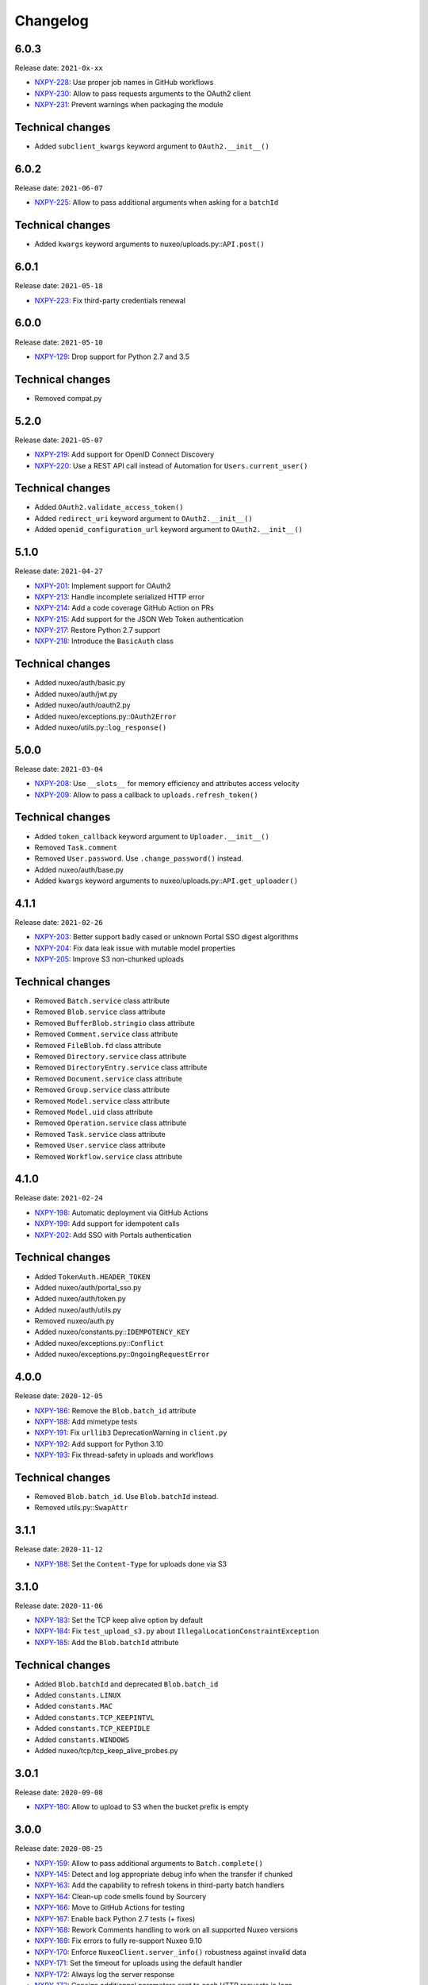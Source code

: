 Changelog
=========

6.0.3
-----

Release date: ``2021-0x-xx``

- `NXPY-228 <https://jira.nuxeo.com/browse/NXPY-228>`__: Use proper job names in GitHub workflows
- `NXPY-230 <https://jira.nuxeo.com/browse/NXPY-230>`__: Allow to pass requests arguments to the OAuth2 client
- `NXPY-231 <https://jira.nuxeo.com/browse/NXPY-231>`__: Prevent warnings when packaging the module

Technical changes
-----------------

- Added ``subclient_kwargs`` keyword argument to ``OAuth2.__init__()``

6.0.2
-----

Release date: ``2021-06-07``

- `NXPY-225 <https://jira.nuxeo.com/browse/NXPY-225>`__: Allow to pass additional arguments when asking for a ``batchId``

Technical changes
-----------------

- Added ``kwargs`` keyword arguments to nuxeo/uploads.py::\ ``API.post()``

6.0.1
-----

Release date: ``2021-05-18``

- `NXPY-223 <https://jira.nuxeo.com/browse/NXPY-223>`__: Fix third-party credentials renewal

6.0.0
-----

Release date: ``2021-05-10``

- `NXPY-129 <https://jira.nuxeo.com/browse/NXPY-129>`__: Drop support for Python 2.7 and 3.5

Technical changes
-----------------

- Removed compat.py

5.2.0
-----

Release date: ``2021-05-07``

- `NXPY-219 <https://jira.nuxeo.com/browse/NXPY-219>`__: Add support for OpenID Connect Discovery
- `NXPY-220 <https://jira.nuxeo.com/browse/NXPY-220>`__: Use a REST API call instead of Automation for ``Users.current_user()``

Technical changes
-----------------

- Added ``OAuth2.validate_access_token()``
- Added ``redirect_uri`` keyword argument to ``OAuth2.__init__()``
- Added ``openid_configuration_url`` keyword argument to ``OAuth2.__init__()``

5.1.0
-----

Release date: ``2021-04-27``

- `NXPY-201 <https://jira.nuxeo.com/browse/NXPY-201>`__: Implement support for OAuth2
- `NXPY-213 <https://jira.nuxeo.com/browse/NXPY-213>`__: Handle incomplete serialized HTTP error
- `NXPY-214 <https://jira.nuxeo.com/browse/NXPY-214>`__: Add a code coverage GitHub Action on PRs
- `NXPY-215 <https://jira.nuxeo.com/browse/NXPY-215>`__: Add support for the JSON Web Token authentication
- `NXPY-217 <https://jira.nuxeo.com/browse/NXPY-217>`__: Restore Python 2.7 support
- `NXPY-218 <https://jira.nuxeo.com/browse/NXPY-218>`__: Introduce the ``BasicAuth`` class

Technical changes
-----------------

- Added nuxeo/auth/basic.py
- Added nuxeo/auth/jwt.py
- Added nuxeo/auth/oauth2.py
- Added nuxeo/exceptions.py::\ ``OAuth2Error``
- Added nuxeo/utils.py::\ ``log_response()``

5.0.0
-----

Release date: ``2021-03-04``

- `NXPY-208 <https://jira.nuxeo.com/browse/NXPY-208>`__: Use ``__slots__`` for memory efficiency and attributes access velocity
- `NXPY-209 <https://jira.nuxeo.com/browse/NXPY-209>`__: Allow to pass a callback to ``uploads.refresh_token()``

Technical changes
-----------------

- Added ``token_callback`` keyword argument to ``Uploader.__init__()``
- Removed ``Task.comment``
- Removed ``User.password``. Use ``.change_password()`` instead.
- Added nuxeo/auth/base.py
- Added ``kwargs`` keyword arguments to nuxeo/uploads.py::\ ``API.get_uploader()``

4.1.1
-----

Release date: ``2021-02-26``

- `NXPY-203 <https://jira.nuxeo.com/browse/NXPY-203>`__: Better support badly cased or unknown Portal SSO digest algorithms
- `NXPY-204 <https://jira.nuxeo.com/browse/NXPY-204>`__: Fix data leak issue with mutable model properties
- `NXPY-205 <https://jira.nuxeo.com/browse/NXPY-205>`__: Improve S3 non-chunked uploads

Technical changes
-----------------

- Removed ``Batch.service`` class attribute
- Removed ``Blob.service`` class attribute
- Removed ``BufferBlob.stringio`` class attribute
- Removed ``Comment.service`` class attribute
- Removed ``FileBlob.fd`` class attribute
- Removed ``Directory.service`` class attribute
- Removed ``DirectoryEntry.service`` class attribute
- Removed ``Document.service`` class attribute
- Removed ``Group.service`` class attribute
- Removed ``Model.service`` class attribute
- Removed ``Model.uid`` class attribute
- Removed ``Operation.service`` class attribute
- Removed ``Task.service`` class attribute
- Removed ``User.service`` class attribute
- Removed ``Workflow.service`` class attribute

4.1.0
-----

Release date: ``2021-02-24``

- `NXPY-198 <https://jira.nuxeo.com/browse/NXPY-198>`__: Automatic deployment via GitHub Actions
- `NXPY-199 <https://jira.nuxeo.com/browse/NXPY-199>`__: Add support for idempotent calls
- `NXPY-202 <https://jira.nuxeo.com/browse/NXPY-202>`__: Add SSO with Portals authentication

Technical changes
-----------------

- Added ``TokenAuth.HEADER_TOKEN``
- Added nuxeo/auth/portal_sso.py
- Added nuxeo/auth/token.py
- Added nuxeo/auth/utils.py
- Removed nuxeo/auth.py
- Added nuxeo/constants.py::\ ``IDEMPOTENCY_KEY``
- Added nuxeo/exceptions.py::\ ``Conflict``
- Added nuxeo/exceptions.py::\ ``OngoingRequestError``

4.0.0
-----

Release date: ``2020-12-05``

- `NXPY-186 <https://jira.nuxeo.com/browse/NXPY-186>`__: Remove the ``Blob.batch_id`` attribute
- `NXPY-188 <https://jira.nuxeo.com/browse/NXPY-188>`__: Add mimetype tests
- `NXPY-191 <https://jira.nuxeo.com/browse/NXPY-191>`__: Fix ``urllib3`` DeprecationWarning in ``client.py``
- `NXPY-192 <https://jira.nuxeo.com/browse/NXPY-192>`__: Add support for Python 3.10
- `NXPY-193 <https://jira.nuxeo.com/browse/NXPY-193>`__: Fix thread-safety in uploads and workflows

Technical changes
-----------------

- Removed ``Blob.batch_id``. Use ``Blob.batchId`` instead.
- Removed utils.py::``SwapAttr``

3.1.1
-----

Release date: ``2020-11-12``

- `NXPY-188 <https://jira.nuxeo.com/browse/NXPY-188>`__: Set the ``Content-Type`` for uploads done via S3

3.1.0
-----

Release date: ``2020-11-06``

- `NXPY-183 <https://jira.nuxeo.com/browse/NXPY-183>`__: Set the TCP keep alive option by default
- `NXPY-184 <https://jira.nuxeo.com/browse/NXPY-184>`__: Fix ``test_upload_s3.py`` about ``IllegalLocationConstraintException``
- `NXPY-185 <https://jira.nuxeo.com/browse/NXPY-185>`__: Add the ``Blob.batchId`` attribute

Technical changes
-----------------

- Added ``Blob.batchId`` and deprecated ``Blob.batch_id``
- Added ``constants.LINUX``
- Added ``constants.MAC``
- Added ``constants.TCP_KEEPINTVL``
- Added ``constants.TCP_KEEPIDLE``
- Added ``constants.WINDOWS``
- Added nuxeo/tcp/tcp_keep_alive_probes.py

3.0.1
-----

Release date: ``2020-09-08``

- `NXPY-180 <https://jira.nuxeo.com/browse/NXPY-180>`__: Allow to upload to S3 when the bucket prefix is empty

3.0.0
-----

Release date: ``2020-08-25``

- `NXPY-159 <https://jira.nuxeo.com/browse/NXPY-159>`__: Allow to pass additional arguments to ``Batch.complete()``
- `NXPY-145 <https://jira.nuxeo.com/browse/NXPY-145>`__: Detect and log appropriate debug info when the transfer if chunked
- `NXPY-163 <https://jira.nuxeo.com/browse/NXPY-163>`__: Add the capability to refresh tokens in third-party batch handlers
- `NXPY-164 <https://jira.nuxeo.com/browse/NXPY-164>`__: Clean-up code smells found by Sourcery
- `NXPY-166 <https://jira.nuxeo.com/browse/NXPY-166>`__: Move to GitHub Actions for testing
- `NXPY-167 <https://jira.nuxeo.com/browse/NXPY-167>`__: Enable back Python 2.7 tests (+ fixes)
- `NXPY-168 <https://jira.nuxeo.com/browse/NXPY-168>`__: Rework Comments handling to work on all supported Nuxeo versions
- `NXPY-169 <https://jira.nuxeo.com/browse/NXPY-169>`__: Fix errors to fully re-support Nuxeo 9.10
- `NXPY-170 <https://jira.nuxeo.com/browse/NXPY-170>`__: Enforce ``NuxeoClient.server_info()`` robustness against invalid data
- `NXPY-171 <https://jira.nuxeo.com/browse/NXPY-171>`__: Set the timeout for uploads using the default handler
- `NXPY-172 <https://jira.nuxeo.com/browse/NXPY-172>`__: Always log the server response
- `NXPY-173 <https://jira.nuxeo.com/browse/NXPY-173>`__: Consign additionnal parameters sent to each HTTP requests in logs
- `NXPY-174 <https://jira.nuxeo.com/browse/NXPY-174>`__: Improve ``test_repository.py`` reliability
- `NXPY-176 <https://jira.nuxeo.com/browse/NXPY-176>`__: Add ``Nuxeo.can_use()`` to determine if a given operation is available
- `NXPY-177 <https://jira.nuxeo.com/browse/NXPY-177>`__: Prevent ``AttributeError`` when fetching the server version and the response is bad (and return "unknown")
- `NXPY-178 <https://jira.nuxeo.com/browse/NXPY-178>`__: Use a uniq ID for the S3 direct upload key
- `NXPY-179 <https://jira.nuxeo.com/browse/NXPY-179>`__: Use S3 accelerate endpoint when enabled

Technical changes
-----------------

- ``Batch.complete()`` now handles additional parameters
- Added ``Batch.key``
- Added ``Nuxeo.can_use()``
- Added ``Uploader.timeout()``
- Added nuxeo/constants.py::\ ``LOG_LIMIT_SIZE``
- nuxeo/uploads.py::\ ``API.complete()`` now handles additional parameters
- Added ``kwargs`` keyword arguments to nuxeo/uploads.py::\ ``API.send_data()``
- Added ``docuid`` argument to nuxeo/comments.py::\ ``API.get()``
- Added ``params`` keyword argument to nuxeo/comments.py::\ ``API.get()``
- Changed ``uid`` from positional argument to keyword argument in nuxeo/comments.py::\ ``API.get()``
- Added ``docuid`` argument to nuxeo/comments.py::\ ``API.post()``
- Changed ``comment (Comment)`` argument of nuxeo/comments.py::\ ``API.post()`` to ``text (str)``
- Added nuxeo/compat.py::\ ``lru_cache()``
- Changed nuxeo/constants.py::\ ``TIMEOUT_CONNECT`` from ``5`` to ``10``
- Changed nuxeo/constants.py::\ ``TIMEOUT_READ`` from ``30`` to ``600``
- Added nuxeo/uploads.py::\ ``API.refresh_token()``
- Added nuxeo/utils.py::\ ``cmp()``
- Added nuxeo/utils.py::\ ``get_response_content()``
- Added nuxeo/utils.py::\ ``version_compare()``
- Added nuxeo/utils.py::\ ``version_compare_client()``
- Added nuxeo/utils.py::\ ``version_le()``
- Added nuxeo/utils.py::\ ``version_lt()``

2.4.4
-----

Release date: ``2020-02-28``

- `NXPY-148 <https://jira.nuxeo.com/browse/NXPY-148>`__: Use the tmp_path fixture to auto-cleanup created files in tests
- `NXPY-155 <https://jira.nuxeo.com/browse/NXPY-155>`__: Don't use dots or underscores in custom HTTP headers
- `NXPY-156 <https://jira.nuxeo.com/browse/NXPY-156>`__: Do not silence S3 errors on upload resuming
- `NXPY-158 <https://jira.nuxeo.com/browse/NXPY-158>`__: Allow S3 custom endpoint for direct upload

2.4.3
-----

Release date: ``2020-01-31``

- `NXPY-151 <https://jira.nuxeo.com/browse/NXPY-151>`__: Do not log the full exception when retrieving MPU parts
- `NXPY-152 <https://jira.nuxeo.com/browse/NXPY-152>`__: Remove ``Uploader`` assert statements
- `NXPY-153 <https://jira.nuxeo.com/browse/NXPY-153>`__: Do not yield one more time only for S3 uploads
- `NXPY-154 <https://jira.nuxeo.com/browse/NXPY-154>`__: Fix S3 client instanciation not thread-safe

2.4.2
-----

Release date: ``2020-01-15``

- `NXPY-150 <https://jira.nuxeo.com/browse/NXPY-150>`__: Add ``nuxeo.uploads.has_s3()`` helper

Technical changes
-----------------

- Added ``nuxeo.uploads.has_s3()``

2.4.1
-----

Release date: ``2020-01-13``

- `NXPY-149 <https://jira.nuxeo.com/browse/NXPY-149>`__: Add ``Batch.is_s3()`` helper

Technical changes
-----------------

- Added ``Batch.is_s3()``

2.4.0
-----

Release date: ``2020-01-10``

- `NXPY-68 <https://jira.nuxeo.com/browse/NXPY-68>`__: Add the ``users.current_user()`` method
- `NXPY-138 <https://jira.nuxeo.com/browse/NXPY-138>`__: Add the Amazon S3 provider for uploads
- `NXPY-143 <https://jira.nuxeo.com/browse/NXPY-143>`__: Remove duplicate constructors code in ``models.py``

Technical changes
-----------------

- Added ``Batch.complete()``
- Added ``Batch.extraInfo``
- Added ``Batch.etag``
- Added ``Batch.multiPartUploadId``
- Added ``Batch.provider``
- Added nuxeo/constants.py::\ ``UP_AMAZON_S3``
- Added ``nuxeo.exceptions.InvalidUploadHandler``
- Added ``nuxeo/handlers/default.py``
- Added ``nuxeo/handlers/s3.py``
- Added ``nuxeo.uploads.complete()``
- Added ``nuxeo.uploads.handlers()``
- Added ``handler=""`` keyword argument to ``nuxeo.uploads.post()``
- Added ``data_len=0`` keyword argument to ``nuxeo.uploads.send_data()``
- Added ``nuxeo.users.current_user()``
- Added ``nuxeo.utils.chunk_partition()``
- Added ``nuxeo.utils.log_chunk_details()``
- Removed ``Batch.__init__()``
- Removed ``Comment.__init__()``
- Removed ``DirectoryEntry.__init__()``
- Removed ``Directory.__init__()``
- Removed ``Document.__init__()``
- Removed ``Group.__init__()``
- Removed ``Operation.__init__()``
- Removed ``Task.__init__()``
- Removed ``User.__init__()``
- Removed ``Workflow.__init__()``

2.3.0
-----

Release date: ``2019-12-06``

- `NXPY-131 <https://jira.nuxeo.com/browse/NXPY-131>`__: Make the HTTP response logging safer
- `NXPY-141 <https://jira.nuxeo.com/browse/NXPY-141>`__: Add the Comments API

Technical changes
-----------------

- Added nuxeo/comments.py
- Added `comments` argument to nuxeo/documents.py::\ ``API.__init__()``
- Added nuxeo/documents.py::\ ``API.comment_api`` attribute
- Added nuxeo/models.py::\ ``Comment`` class
- Added ``Document.comment()``
- Added ``Document.comments()``
- Added ``Nuxeo.comments``

2.2.4
-----

Release date: ``2019-10-29``

- `NXPY-128 <https://jira.nuxeo.com/browse/NXPY-128>`__: Make ``Batch`` upload index public
- `NXPY-135 <https://jira.nuxeo.com/browse/NXPY-135>`__: Expand the documentation on how to attach multiple blobs to a given document
- `NXPY-136 <https://jira.nuxeo.com/browse/NXPY-136>`__: Allow additionnal parameters to ``Directories.get()``
- `NXPY-137 <https://jira.nuxeo.com/browse/NXPY-137>`__: Fix failing test about converters
- `NXPY-139 <https://jira.nuxeo.com/browse/NXPY-139>`__: Enhance tox.ini to use multiple specific testenvs

Technical changes
-----------------

- nuxeo/directories.py::\ ``API.get()`` now handles additionnal parameters

2.2.3
-----

Release date: ``2019-09-30``

- `NXPY-125 <https://jira.nuxeo.com/browse/NXPY-125>`__: Add a warning for Python 2 removal
- `NXPY-130 <https://jira.nuxeo.com/browse/NXPY-130>`__: Expand the group examples to show subgroup handling
- `NXPY-132 <https://jira.nuxeo.com/browse/NXPY-132>`__: Add ``enrichers`` argument to ``Documents.get_children()``

2.2.2
-----

Release date: ``2019-08-26``

- `NXPY-112 <https://jira.nuxeo.com/browse/NXPY-112>`__: Update uploadedSize on each and every upload iteration
- `NXPY-110 <https://jira.nuxeo.com/browse/NXPY-110>`__: Max retries for all connections
- `NXPY-111 <https://jira.nuxeo.com/browse/NXPY-111>`__: Add timeouts handling
- `NXPY-113 <https://jira.nuxeo.com/browse/NXPY-113>`__: Use ``requests.sessions.Session`` rather than the deprecated ``requests.session``
- `NXPY-114 <https://jira.nuxeo.com/browse/NXPY-114>`__: Do not log the response of the CMIS endpoint
- `NXPY-117 <https://jira.nuxeo.com/browse/NXPY-117>`__: Use black for a one-shot big clean-up
- `NXPY-118 <https://jira.nuxeo.com/browse/NXPY-118>`__: Missing status code from ``Forbidden`` and ``Unauthorized`` exceptions
- `NXPY-119 <https://jira.nuxeo.com/browse/NXPY-119>`__: Remove the requests warning
- `NXPY-120 <https://jira.nuxeo.com/browse/NXPY-120>`__: Add a test for unavailable converters
- `NXPY-121 <https://jira.nuxeo.com/browse/NXPY-121>`__: Do not log the response of the automation endpoint
- `NXPY-123 <https://jira.nuxeo.com/browse/NXPY-123>`__: Pass the ``NXDRIVE_TEST_NUXEO_URL`` envar to tox
- `NXPY-126 <https://jira.nuxeo.com/browse/NXPY-126>`__: Allow several callables for transfer callbacks

Technical changes
-----------------

- Added ``NuxeoClient.disable_retry()``
- Added ``NuxeoClient.enable_retry()``
- Added ``NuxeoClient.retries``
- Added nuxeo/constants.py::\ ``MAX_RETRY``
- Added nuxeo/constants.py::\ ``RETRY_BACKOFF_FACTOR``
- Added nuxeo/constants.py::\ ``RETRY_METHODS``
- Added nuxeo/constants.py::\ ``RETRY_STATUS_CODES``
- Added nuxeo/constants.py::\ ``TIMEOUT_CONNECT``
- Added nuxeo/constants.py::\ ``TIMEOUT_READ``
- Changed nuxeo/exceptions.py::\ ``HTTPError`` to inherits from ``requests.exceptions.RetryError`` and ``NuxeoError``

2.2.1
-----

Release date: ``2019-06-27``

- `NXPY-108 <https://jira.nuxeo.com/browse/NXPY-108>`__: [Python 2] Fix ``repr(HTTPError)`` with non-ascii characters in the message

2.2.0
-----

Release date: unreleased

- `NXPY-102 <https://jira.nuxeo.com/browse/NXPY-102>`__: Set Upload operations to void operations
- `NXPY-103 <https://jira.nuxeo.com/browse/NXPY-103>`__: Launch flake8 on actual client data
- `NXPY-104 <https://jira.nuxeo.com/browse/NXPY-104>`__: Do not log server response based on content length but content type
- `NXPY-105 <https://jira.nuxeo.com/browse/NXPY-105>`__: Make a diffrence between HTTP 401 and 403 errors
- `NXPY-106 <https://jira.nuxeo.com/browse/NXPY-106>`__: Lower logging level in ``get_digester()``

Technical changes
-----------------

- Added nuxeo/client.py::\ ``HTTP_ERROR``
- Added nuxeo/exceptions.py::\ ``Forbidden``
- Added ``void_op=True`` keyword argument to nuxeo/uploads.py::\ ``API.execute()``

2.1.1
-----

Release date: ``2019-06-13``

- `NXPY-97 <https://jira.nuxeo.com/browse/NXPY-97>`__: Remove usage of pytest_namespace to allow using pytest > 4
- `NXPY-100 <https://jira.nuxeo.com/browse/NXPY-100>`__: Improve memory consumption

2.1.0
-----

Release date: ``2019-06-06``

- `NXPY-88 <https://jira.nuxeo.com/browse/NXPY-88>`__: Pass the file descriptor to Requests when doing a simple upload
- `NXPY-89 <https://jira.nuxeo.com/browse/NXPY-89>`__: Add ``repr(Uploader)`` to ease debug
- `NXPY-90 <https://jira.nuxeo.com/browse/NXPY-90>`__: Do not open file descriptor on empty file
- `NXPY-91 <https://jira.nuxeo.com/browse/NXPY-91>`__: Make uploads rely on server info for missing chunks
- `NXPY-92 <https://jira.nuxeo.com/browse/NXPY-92>`__: Fix ``server_info()`` default value check
- `NXPY-94 <https://jira.nuxeo.com/browse/NXPY-94>`__: Force write of file to disk
- `NXPY-95 <https://jira.nuxeo.com/browse/NXPY-95>`__: Use Sentry in tests
- `NXPY-96 <https://jira.nuxeo.com/browse/NXPY-96>`__: Fix tests execution not failing when it should do (+ clean-up)

Technical changes
-----------------

- Added ``Uploader.is_complete()``
- Added ``Uploader.process()``
- Removed ``chunked`` argument from ``Uploader.__init__()``
- Removed ``Uploader.index``
- Removed ``Uploader.init()``
- Removed ``Uploader.response``
- Renamed nuxeo/operations.py::\ ``API.save_to_file()`` ``check_suspended`` keyword argument to ``callback``
- Added nuxeo/uploads.py::\ ``ChunkUploader``
- Changed nuxeo/uploads.py::\ ``API.state()`` return value ``index`` (int) to ``uploaded_chunks`` (set)

2.0.5
-----

Release date: ``2019-03-28``

- `NXPY-80 <https://jira.nuxeo.com/browse/NXPY-80>`__: Stick with pytest < 4 to prevent internal error due to the use of deprecated ``pytest_namespace``
- `NXPY-81 <https://jira.nuxeo.com/browse/NXPY-81>`__: Fix flake8 errors and add flake8 to the CI
- `NXPY-82 <https://jira.nuxeo.com/browse/NXPY-82>`__: Fix ``test_convert_xpath()``
- `NXPY-83 <https://jira.nuxeo.com/browse/NXPY-83>`__: Fix ``test_convert()`` and ``test_convert_given_converter()``
- `NXPY-84 <https://jira.nuxeo.com/browse/NXPY-84>`__: Handle ``list`` type in operation parameters
- `NXPY-86 <https://jira.nuxeo.com/browse/NXPY-86>`__: Fix directories API
- `NXPY-87 <https://jira.nuxeo.com/browse/NXPY-87>`__: Add an upload helper to control the chunk uploads

Technical changes
-----------------

- Added ``Batch.get_uploader()``
- Added nuxeo/uploads.py::\ ``API.get_uploader()``
- Added `chunk_size` keyword argument to nuxeo/uploads.py::\ ``API.upload()``
- Added `chunk_size` keyword argument to nuxeo/uploads.py::\ ``API.state()``
- Removed `chunk_limit` keyword argument from nuxeo/uploads.py::\ ``API.upload()``
- Added ``callback`` keyword argument to nuxeo/uploads.py::\ ``API.upload()``
- Added nuxeo/uploads.py::\ ``Uploader``
- Added ``UploadError.info``

2.0.4
-----

Release date: ``2018-10-24``

- `NXPY-71 <https://jira.nuxeo.com/browse/NXPY-71>`__: Use tox to test the client on Python 2 and 3
- `NXPY-72 <https://jira.nuxeo.com/browse/NXPY-72>`__: Rely only on ``application/json`` content type
- `NXPY-74 <https://jira.nuxeo.com/browse/NXPY-74>`__: Add ``context`` as a property of Operation class


2.0.3
-----

Release date: ``2018-09-04``

- `NXPY-69 <https://jira.nuxeo.com/browse/NXPY-69>`__: Split the ``get_digester()`` function in two

Technical changes
-----------------

- Added utils.py::\ ``get_digest_algorithm()``
- Added utils.py::\ ``get_digest_hash()``

2.0.2
-----

Release date: ``2018-06-28``

- `NXPY-64 <https://jira.nuxeo.com/browse/NXPY-64>`__: Distribute a wheel on PyPi
- `NXPY-65 <https://jira.nuxeo.com/browse/NXPY-65>`__: Fix bytes <> str warnings
- `NXPY-67 <https://jira.nuxeo.com/browse/NXPY-67>`__: Fix Python 3.7 DeprecationWarning with ABCs

Technical changes
-----------------

- Removed compat.py::\ ``get_error_message()``

2.0.1
-----

Release date: ``2018-05-31``

- `NXPY-58 <https://jira.nuxeo.com/browse/NXPY-58>`__: Modify the client to fit in Nuxeo Drive
- `NXPY-63 <https://jira.nuxeo.com/browse/NXPY-63>`__: Handle multiblob uploads to a single document

Technical changes
~~~~~~~~~~~~~~~~~

- Added ``Batch.attach()``
- Added ``Batch.execute()``
- Added nuxeo/uploads.py::\ ``attach()``
- Added nuxeo/uploads.py::\ ``execute()``

2.0.0
-----

Release date: ``2018-05-18``

This is a refactoring of the module that **breaks** the compatibility with older versions.

- `NXPY-11 <https://jira.nuxeo.com/browse/NXPY-11>`__: Add usage examples
- `NXPY-16 <https://jira.nuxeo.com/browse/NXPY-16>`__: Move from urllib2 and poster to Requests
- `NXPY-26 <https://jira.nuxeo.com/browse/NXPY-26>`__: Use of setup.cfg
- `NXPY-37 <https://jira.nuxeo.com/browse/NXPY-37>`__: Add type checking for operation parameters
- `NXPY-40 <https://jira.nuxeo.com/browse/NXPY-40>`__: Add chunked resumable upload
- `NXPY-42 <https://jira.nuxeo.com/browse/NXPY-42>`__: Client refactoring
- `NXPY-54 <https://jira.nuxeo.com/browse/NXPY-54>`__: Add new Trash API
- A lot of code clean-up and improvement

Technical changes
~~~~~~~~~~~~~~~~~

- Added nuxeo/operations.py::\ ``API``
- Added nuxeo/tasks.py::\ ``API``
- Added ``APIEndpoint.exists()``
- Changed ``BatchBlob`` to ``Blob``
- Changed ``BatchUpload`` to nuxeo/uploads.py::\ ``API``
- Changed ``Blob._batchid`` to ``Blob.batchid``
- Changed ``Blob._service`` to ``Blob.service``
- Changed ``Directory`` to nuxeo/directories.py::\ ``API``
- Added ``Document.is_locked()``
- Added ``Document.isTrashed``
- Added ``Document.trash()``
- Added ``Document.untrash()``
- Removed ``FileBlob.get_upload_buffer()``
- Removed ``FileBlob._read_data()``
- Added nuxeo/compat.py::\ ``get_bytes()``
- Added nuxeo/compat.py::\ ``get_error_message()``
- Added nuxeo/compat.py::\ ``get_text()``
- Changed ``Groups`` to nuxeo/groups.py::\ ``API``
- Changed ``Nuxeo.request()`` to ``NuxeoClient.request()``
- Moved ``Nuxeo.InvalidBatchException`` to nuxeo/exceptions.py::\ ``InvalidBatch``
- Moved ``Nuxeo.Unauthorized`` to nuxeo/exceptions.py::\ ``Unauthorized``
- Removed ``Nuxeo.debug()``
- Removed ``Nuxeo.error()``
- Removed ``Nuxeo.force_decode()``
- Removed ``Nuxeo.trace()``
- Changed ``Nuxeo._check_params()`` to nuxeo/operations.py::\ ``API.check_params()``
- Removed ``Nuxeo._create_action()``
- Removed ``Nuxeo._end_action()``
- Removed ``Nuxeo._get_action()``
- Removed ``Nuxeo._get_common_headers()``
- Removed ``Nuxeo._get_cookies()``
- Changed ``Nuxeo._rest_url`` to ``NuxeoClient.api_path``
- Added nuxeo/client.py::\ ``NuxeoClient``
- Added ``NuxeoClient.server_info(force=False)``
- Added ``NuxeoClient.server_version``
- Changed ``NuxeoObject`` to ``Model``
- Changed ``NuxeoService`` to ``APIEndpoint``
- Changed ``Repository`` to nuxeo/documents.py::\ ``API``
- Added nuxeo/auth.py::\ ``TokenAuth``
- Added nuxeo/exceptions.py::\ ``UnavailableConvertor``
- Changed ``Users`` to nuxeo/users.py::\ ``API``
- Removed ``Workflows._map()``
- Changed ``Workflows`` to nuxeo/workflows.py::\ ``API``
